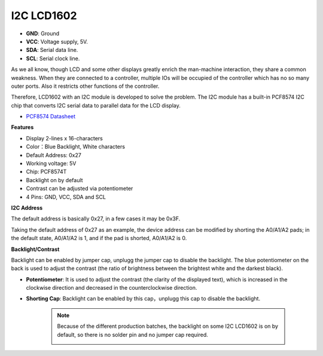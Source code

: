 .. _cpn_i2c_lcd1602:

I2C LCD1602
==============

.. image:: img/i2c_lcd1602.png
    :width: 800

* **GND**: Ground
* **VCC**: Voltage supply, 5V.
* **SDA**: Serial data line.
* **SCL**: Serial clock line.

As we all know, though LCD and some other displays greatly enrich the man-machine interaction, they share a common weakness. When they are connected to a controller, multiple IOs will be occupied of the controller which has no so many outer ports. Also it restricts other functions of the controller. 

Therefore, LCD1602 with an I2C module is developed to solve the problem. The I2C module has a built-in PCF8574 I2C chip that converts I2C serial data to parallel data for the LCD display.        

* `PCF8574 Datasheet <https://www.ti.com/lit/ds/symlink/pcf8574.pdf?ts=1627006546204&ref_url=https%253A%252F%252Fwww.google.com%252F>`_

**Features**

* Display 2-lines x 16-characters
* Color：Blue Backlight, White characters
* Default Address: 0x27
* Working voltage: 5V
* Chip: PCF8574T
* Backlight on by default
* Contrast can be adjusted via potentiometer
* 4 Pins: GND, VCC, SDA and SCL


**I2C Address**

The default address is basically 0x27, in a few cases it may be 0x3F.

Taking the default address of 0x27 as an example, the device address can be modified by shorting the A0/A1/A2 pads; in the default state, A0/A1/A2 is 1, and if the pad is shorted, A0/A1/A2 is 0.

.. image:: img/i2c_address.jpg
    :width: 600

**Backlight/Contrast**

Backlight can be enabled by jumper cap, unplugg the jumper cap to disable the backlight. The blue potentiometer on the back is used to adjust the contrast (the ratio of brightness between the brightest white and the darkest black).


.. image:: img/back_lcd1602.jpg

* **Potentiometer**: It is used to adjust the contrast (the clarity of the displayed text), which is increased in the clockwise direction and decreased in the counterclockwise direction.
* **Shorting Cap**: Backlight can be enabled by this cap，unplugg this cap to disable the backlight.

    .. note::
        Because of the different production batches, the backlight on some I2C LCD1602 is on by default, so there is no solder pin and no jumper cap required.
        
        .. image:: img/i2c_lcd1602_backlight.png 

